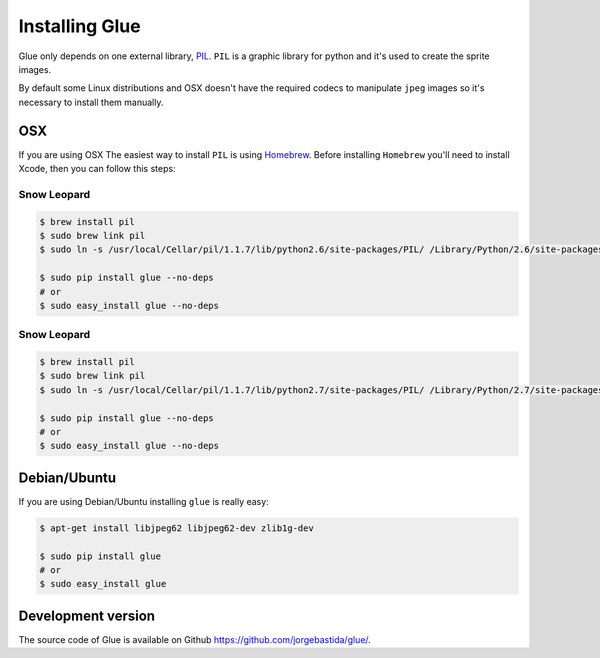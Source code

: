 Installing Glue
===============

Glue only depends on one external library, `PIL <http://www.pythonware.com/products/pil/>`_.
``PIL`` is a graphic library for python and it's used to create the sprite images.

By default some Linux distributions and OSX doesn't have the required codecs to manipulate ``jpeg`` images so it's necessary to install them manually.

OSX
---
If you are using OSX The easiest way to install ``PIL`` is using `Homebrew <http://mxcl.github.com/homebrew/>`_.
Before installing ``Homebrew`` you'll need to install Xcode, then you can follow this steps:

Snow Leopard
^^^^^^^^^^^^
.. code-block:: bash

    $ brew install pil
    $ sudo brew link pil
    $ sudo ln -s /usr/local/Cellar/pil/1.1.7/lib/python2.6/site-packages/PIL/ /Library/Python/2.6/site-packages/PIL

    $ sudo pip install glue --no-deps
    # or
    $ sudo easy_install glue --no-deps

Snow Leopard
^^^^^^^^^^^^
.. code-block:: bash

    $ brew install pil
    $ sudo brew link pil
    $ sudo ln -s /usr/local/Cellar/pil/1.1.7/lib/python2.7/site-packages/PIL/ /Library/Python/2.7/site-packages/PIL

    $ sudo pip install glue --no-deps
    # or
    $ sudo easy_install glue --no-deps

Debian/Ubuntu
-------------
If you are using Debian/Ubuntu installing ``glue`` is really easy:

.. code-block:: bash

    $ apt-get install libjpeg62 libjpeg62-dev zlib1g-dev

    $ sudo pip install glue
    # or
    $ sudo easy_install glue


Development version
-------------------

The source code of Glue is available on Github `https://github.com/jorgebastida/glue/ <https://github.com/jorgebastida/glue/>`_.
